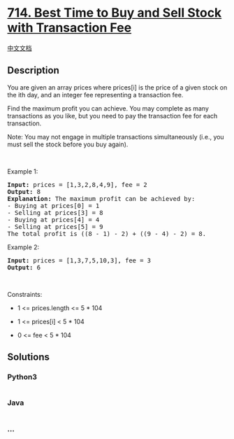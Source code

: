 * [[https://leetcode.com/problems/best-time-to-buy-and-sell-stock-with-transaction-fee][714.
Best Time to Buy and Sell Stock with Transaction Fee]]
  :PROPERTIES:
  :CUSTOM_ID: best-time-to-buy-and-sell-stock-with-transaction-fee
  :END:
[[./solution/0700-0799/0714.Best Time to Buy and Sell Stock with Transaction Fee/README.org][中文文档]]

** Description
   :PROPERTIES:
   :CUSTOM_ID: description
   :END:

#+begin_html
  <p>
#+end_html

You are given an array prices where prices[i] is the price of a given
stock on the ith day, and an integer fee representing a transaction fee.

#+begin_html
  </p>
#+end_html

#+begin_html
  <p>
#+end_html

Find the maximum profit you can achieve. You may complete as many
transactions as you like, but you need to pay the transaction fee for
each transaction.

#+begin_html
  </p>
#+end_html

#+begin_html
  <p>
#+end_html

Note: You may not engage in multiple transactions simultaneously (i.e.,
you must sell the stock before you buy again).

#+begin_html
  </p>
#+end_html

#+begin_html
  <p>
#+end_html

 

#+begin_html
  </p>
#+end_html

#+begin_html
  <p>
#+end_html

Example 1:

#+begin_html
  </p>
#+end_html

#+begin_html
  <pre>
  <strong>Input:</strong> prices = [1,3,2,8,4,9], fee = 2
  <strong>Output:</strong> 8
  <strong>Explanation:</strong> The maximum profit can be achieved by:
  - Buying at prices[0] = 1
  - Selling at prices[3] = 8
  - Buying at prices[4] = 4
  - Selling at prices[5] = 9
  The total profit is ((8 - 1) - 2) + ((9 - 4) - 2) = 8.
  </pre>
#+end_html

#+begin_html
  <p>
#+end_html

Example 2:

#+begin_html
  </p>
#+end_html

#+begin_html
  <pre>
  <strong>Input:</strong> prices = [1,3,7,5,10,3], fee = 3
  <strong>Output:</strong> 6
  </pre>
#+end_html

#+begin_html
  <p>
#+end_html

 

#+begin_html
  </p>
#+end_html

#+begin_html
  <p>
#+end_html

Constraints:

#+begin_html
  </p>
#+end_html

#+begin_html
  <ul>
#+end_html

#+begin_html
  <li>
#+end_html

1 <= prices.length <= 5 * 104

#+begin_html
  </li>
#+end_html

#+begin_html
  <li>
#+end_html

1 <= prices[i] < 5 * 104

#+begin_html
  </li>
#+end_html

#+begin_html
  <li>
#+end_html

0 <= fee < 5 * 104

#+begin_html
  </li>
#+end_html

#+begin_html
  </ul>
#+end_html

** Solutions
   :PROPERTIES:
   :CUSTOM_ID: solutions
   :END:

#+begin_html
  <!-- tabs:start -->
#+end_html

*** *Python3*
    :PROPERTIES:
    :CUSTOM_ID: python3
    :END:
#+begin_src python
#+end_src

*** *Java*
    :PROPERTIES:
    :CUSTOM_ID: java
    :END:
#+begin_src java
#+end_src

*** *...*
    :PROPERTIES:
    :CUSTOM_ID: section
    :END:
#+begin_example
#+end_example

#+begin_html
  <!-- tabs:end -->
#+end_html

